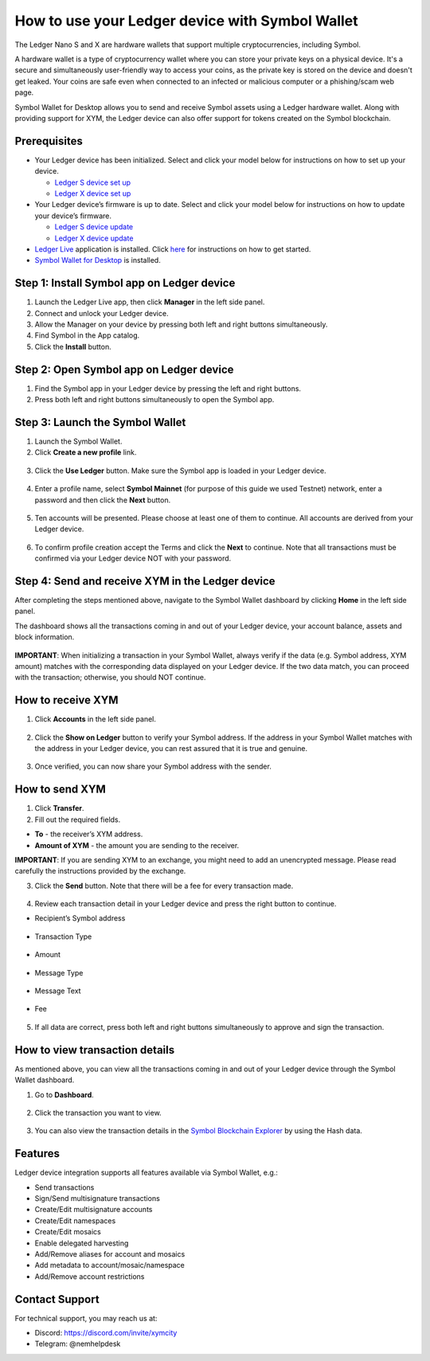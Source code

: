.. post:: 26 Mar, 2023
    :category: Account
    :tags: wallet, Ledger
    :excerpt: 1
    :nocomments:

################################################
How to use your Ledger device with Symbol Wallet
################################################

The Ledger Nano S and X are hardware wallets that support multiple cryptocurrencies, including Symbol.

A hardware wallet is a type of cryptocurrency wallet where you can store your private keys on a physical device. It's a secure and simultaneously user-friendly way to access your coins, as the private key is stored on the device and doesn't get leaked. Your coins are safe even when connected to an infected or malicious computer or a phishing/scam web page.

Symbol Wallet for Desktop allows you to send and receive Symbol assets using a Ledger hardware wallet. Along with providing support for XYM, the Ledger device can also offer support for tokens created on the Symbol blockchain.

*************
Prerequisites
*************

- Your Ledger device has been initialized. Select and click your model below for instructions on how to set up your device.

  - `Ledger S device set up <https://support.ledger.com/hc/en-us/articles/360000613793>`_
  - `Ledger X device set up <https://support.ledger.com/hc/en-us/articles/360018784134>`_

- Your Ledger device’s firmware is up to date. Select and click your model below for instructions on how to update your device’s firmware.

  - `Ledger S device update <https://support.ledger.com/hc/en-us/articles/360002731113>`_
  - `Ledger X device update <https://support.ledger.com/hc/en-us/articles/360013349800>`_

- `Ledger Live <https://www.ledger.com/ledger-live>`_ application is installed. Click `here <https://www.ledger.com/start-your-crypto-journey>`_ for instructions on how to get started.

- `Symbol Wallet for Desktop <https://github.com/nemgrouplimited/symbol-desktop-wallet/releases/latest>`_ is installed.

*******************************************
Step 1: Install Symbol app on Ledger device
*******************************************

1. Launch the Ledger Live app, then click **Manager** in the left side panel.

2. Connect and unlock your Ledger device.

3. Allow the Manager on your device by pressing both left and right buttons simultaneously.

4. Find Symbol in the App catalog.

5. Click the **Install** button.

.. figure:: ../../resources/images/screenshots/ledger-guide-0.png
  :align: center
  :width: 100%
  :class: with-shadow
  :target: /_images/ledger-guide-0.png

****************************************
Step 2: Open Symbol app on Ledger device
****************************************

1. Find the Symbol app in your Ledger device by pressing the left and right buttons.

2. Press both left and right buttons simultaneously to open the Symbol app.

.. figure:: ../../resources/images/screenshots/ledger-guide-1.png
  :align: center
  :width: 100%
  :class: with-shadow
  :target: /_images/ledger-guide-1.png

********************************
Step 3: Launch the Symbol Wallet
********************************

1. Launch the Symbol Wallet.

2. Click **Create a new profile** link.

.. figure:: ../../resources/images/screenshots/ledger-guide-2.png
  :align: center
  :width: 100%
  :class: with-shadow
  :target: /_images/ledger-guide-2.png

3. Click the **Use Ledger** button. Make sure the Symbol app is loaded in your Ledger device.

.. figure:: ../../resources/images/screenshots/ledger-guide-3.png
  :align: center
  :width: 100%
  :class: with-shadow
  :target: /_images/ledger-guide-3.png

4. Enter a profile name, select **Symbol Mainnet** (for purpose of this guide we used Testnet) network, enter a password and then click the **Next** button.

.. figure:: ../../resources/images/screenshots/ledger-guide-4.png
  :align: center
  :width: 100%
  :class: with-shadow
  :target: /_images/ledger-guide-4.png

5. Ten accounts will be presented. Please choose at least one of them to continue. All accounts are derived from your Ledger device.

.. figure:: ../../resources/images/screenshots/ledger-guide-5.png
  :align: center
  :width: 100%
  :class: with-shadow
  :target: /_images/ledger-guide-5.png

6. To confirm profile creation accept the Terms and click the **Next** to continue. Note that all transactions must be confirmed via your Ledger device NOT with your password.

.. figure:: ../../resources/images/screenshots/ledger-guide-6.png
  :align: center
  :width: 100%
  :class: with-shadow
  :target: /_images/ledger-guide-6.png

*************************************************
Step 4: Send and receive XYM in the Ledger device
*************************************************

After completing the steps mentioned above, navigate to the Symbol Wallet dashboard by clicking **Home** in the left side panel.

The dashboard shows all the transactions coming in and out of your Ledger device, your account balance, assets and block information.

.. figure:: ../../resources/images/screenshots/ledger-guide-7.png
  :align: center
  :width: 100%
  :class: with-shadow
  :target: /_images/ledger-guide-7.png


**IMPORTANT**: When initializing a transaction in your Symbol Wallet, always verify if the data (e.g. Symbol address, XYM amount) matches with the corresponding data displayed on your Ledger device. If the two data match, you can proceed with the transaction; otherwise, you should NOT continue.

******************
How to receive XYM
******************

1. Click **Accounts** in the left side panel.

.. figure:: ../../resources/images/screenshots/ledger-guide-8.png
  :align: center
  :width: 100%
  :class: with-shadow
  :target: /_images/ledger-guide-8.png

2. Click the **Show on Ledger** button to verify your Symbol address. If the address in your Symbol Wallet matches with the address in your Ledger device, you can rest assured that it is true and genuine.

.. figure:: ../../resources/images/screenshots/ledger-guide-9.png
  :align: center
  :width: 100%
  :class: with-shadow
  :target: /_images/ledger-guide-9.png

.. figure:: ../../resources/images/screenshots/ledger-guide-10.png
  :align: center
  :width: 100%
  :class: with-shadow
  :target: /_images/ledger-guide-10.png

.. figure:: ../../resources/images/screenshots/ledger-guide-11.png
  :align: center
  :width: 100%
  :class: with-shadow
  :target: /_images/ledger-guide-11.png

3. Once verified, you can now share your Symbol address with the sender.

***************
How to send XYM
***************

1. Click **Transfer**.

2. Fill out the required fields.

- **To** - the receiver’s XYM address.
- **Amount of XYM** - the amount you are sending to the receiver.

**IMPORTANT**: If you are sending XYM to an exchange, you might need to add an unencrypted message. Please read carefully the instructions provided by the exchange.

3. Click the **Send** button. Note that there will be a fee for every transaction made.

.. figure:: ../../resources/images/screenshots/ledger-guide-12.png
  :align: center
  :width: 100%
  :class: with-shadow
  :target: /_images/ledger-guide-12.png

.. figure:: ../../resources/images/screenshots/ledger-guide-13.png
  :align: center
  :width: 100%
  :class: with-shadow
  :target: /_images/ledger-guide-13.png

4. Review each transaction detail in your Ledger device and press the right button to continue.

* Recipient’s Symbol address

.. figure:: ../../resources/images/screenshots/ledger-guide-14.png
  :align: center
  :width: 100%
  :class: with-shadow
  :target: /_images/ledger-guide-14.png

* Transaction Type

.. figure:: ../../resources/images/screenshots/ledger-guide-15.png
  :align: center
  :width: 100%
  :class: with-shadow
  :target: /_images/ledger-guide-15.png

* Amount

.. figure:: ../../resources/images/screenshots/ledger-guide-16.png
  :align: center
  :width: 100%
  :class: with-shadow
  :target: /_images/ledger-guide-16.png

* Message Type

.. figure:: ../../resources/images/screenshots/ledger-guide-17.png
  :align: center
  :width: 100%
  :class: with-shadow
  :target: /_images/ledger-guide-17.png

* Message Text

.. figure:: ../../resources/images/screenshots/ledger-guide-18.png
  :align: center
  :width: 100%
  :class: with-shadow
  :target: /_images/ledger-guide-18.png

* Fee

.. figure:: ../../resources/images/screenshots/ledger-guide-19.png
  :align: center
  :width: 100%
  :class: with-shadow
  :target: /_images/ledger-guide-19.png

5. If all data are correct, press both left and right buttons simultaneously to approve and sign the transaction.

.. figure:: ../../resources/images/screenshots/ledger-guide-20.png
  :align: center
  :width: 100%
  :class: with-shadow
  :target: /_images/ledger-guide-20.png

*******************************
How to view transaction details
*******************************

As mentioned above, you can view all the transactions coming in and out of your Ledger device through the Symbol Wallet dashboard.

1. Go to **Dashboard**.

.. figure:: ../../resources/images/screenshots/ledger-guide-21.png
  :align: center
  :width: 100%
  :class: with-shadow
  :target: /_images/ledger-guide-21.png

2. Click the transaction you want to view.

.. figure:: ../../resources/images/screenshots/ledger-guide-22.png
  :align: center
  :width: 100%
  :class: with-shadow
  :target: /_images/ledger-guide-22.png

3. You can also view the transaction details in the `Symbol Blockchain Explorer <https://symbol.fyi/>`_ by using the Hash data.

********
Features
********

Ledger device integration supports all features available via Symbol Wallet, e.g.:

- Send transactions

- Sign/Send multisignature transactions

- Create/Edit multisignature accounts

- Create/Edit namespaces

- Create/Edit mosaics

- Enable delegated harvesting

- Add/Remove aliases for account and mosaics

- Add metadata to account/mosaic/namespace

- Add/Remove account restrictions

***************
Contact Support
***************

For technical support, you may reach us at:

- Discord: https://discord.com/invite/xymcity

- Telegram: @nemhelpdesk